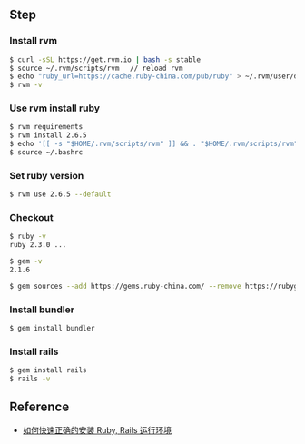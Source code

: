 ** Step
*** Install rvm 
#+BEGIN_SRC bash
$ curl -sSL https://get.rvm.io | bash -s stable
$ source ~/.rvm/scripts/rvm 　// reload rvm 
$ echo "ruby_url=https://cache.ruby-china.com/pub/ruby" > ~/.rvm/user/db // edit ruby source 
$ rvm -v 
#+END_SRC

*** Use rvm install ruby
#+BEGIN_SRC bash
$ rvm requirements
$ rvm install 2.6.5
$ echo '[[ -s "$HOME/.rvm/scripts/rvm" ]] && . "$HOME/.rvm/scripts/rvm"' >>~/.bashrc
$ source ~/.bashrc
#+END_SRC

*** Set ruby version 
#+BEGIN_SRC bash
$ rvm use 2.6.5 --default 
#+END_SRC

*** Checkout 
#+BEGIN_SRC bash
$ ruby -v
ruby 2.3.0 ...

$ gem -v
2.1.6

$ gem sources --add https://gems.ruby-china.com/ --remove https://rubygems.org/ 
#+END_SRC

*** Install bundler
#+BEGIN_SRC bash
$ gem install bundler
#+END_SRC

*** Install rails 
#+BEGIN_SRC bash
$ gem install rails 
$ rails -v 
#+END_SRC

** Reference 
- [[https://ruby-china.org/wiki/install_ruby_guide][如何快速正确的安装 Ruby, Rails 运行环境]]
